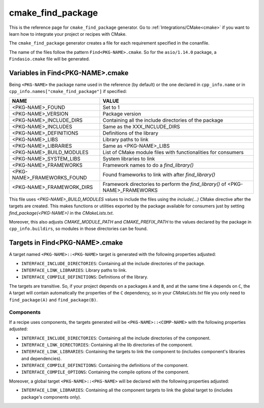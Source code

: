 .. _cmake_cmake_find_package_generator_reference:


cmake_find_package
==================

.. container:: out_reference_box

    This is the reference page for ``cmake_find_package`` generator.
    Go to :ref:`Integrations/CMake<cmake>` if you want to learn how to integrate your project or recipes with CMake.


The ``cmake_find_package`` generator creates a file for each requirement specified in the conanfile.

The name of the files follow the pattern ``Find<PKG-NAME>.cmake``. So for the ``asio/1.14.0`` package,
a ``Findasio.cmake`` file will be generated.

Variables in Find<PKG-NAME>.cmake
---------------------------------

Being ``<PKG-NAME>`` the package name used in the reference (by default) or the one declared in ``cpp_info.name`` or in
``cpp_info.names["cmake_find_package"]`` if specified:

+------------------------------------+-----------------------------------------------------------------------------------------------------+
| NAME                               | VALUE                                                                                               |
+====================================+=====================================================================================================+
| <PKG-NAME>_FOUND                   | Set to 1                                                                                            |
+------------------------------------+-----------------------------------------------------------------------------------------------------+
| <PKG-NAME>_VERSION                 | Package version                                                                                     |
+------------------------------------+-----------------------------------------------------------------------------------------------------+
| <PKG-NAME>_INCLUDE_DIRS            | Containing all the include directories of the package                                               |
+------------------------------------+-----------------------------------------------------------------------------------------------------+
| <PKG-NAME>_INCLUDES                | Same as the XXX_INCLUDE_DIRS                                                                        |
+------------------------------------+-----------------------------------------------------------------------------------------------------+
| <PKG-NAME>_DEFINITIONS             | Definitions of the library                                                                          |
+------------------------------------+-----------------------------------------------------------------------------------------------------+
| <PKG-NAME>_LIBS                    | Library paths to link                                                                               |
+------------------------------------+-----------------------------------------------------------------------------------------------------+
| <PKG-NAME>_LIBRARIES               | Same as <PKG-NAME>_LIBS                                                                             |
+------------------------------------+-----------------------------------------------------------------------------------------------------+
| <PKG-NAME>_BUILD_MODULES           | List of CMake module files with functionalities for consumers                                       |
+------------------------------------+-----------------------------------------------------------------------------------------------------+
| <PKG-NAME>_SYSTEM_LIBS             | System libraries to link                                                                            |
+------------------------------------+-----------------------------------------------------------------------------------------------------+
| <PKG-NAME>_FRAMEWORKS              | Framework names to do a `find_library()`                                                            |
+------------------------------------+-----------------------------------------------------------------------------------------------------+
| <PKG-NAME>_FRAMEWORKS_FOUND        | Found frameworks to link with after `find_library()`                                                |
+------------------------------------+-----------------------------------------------------------------------------------------------------+
| <PKG-NAME>_FRAMEWORK_DIRS          | Framework directories to perform the `find_library()` of <PKG-NAME>_FRAMEWORKS                      |
+------------------------------------+-----------------------------------------------------------------------------------------------------+

This file uses `<PKG-NAME>_BUILD_MODULES` values to include the files using the `include(...)` CMake directive after the targets are
created. This makes functions or utilities exported by the package available for consumers just by setting `find_package(<PKG-NAME>)` in the
*CMakeLists.txt*.

Moreover, this also adjusts `CMAKE_MODULE_PATH` and `CMAKE_PREFIX_PATH` to the values declared by the package in ``cpp_info.buildirs``, so
modules in those directories can be found.

Targets in Find<PKG-NAME>.cmake
-------------------------------

A target named ``<PKG-NAME>::<PKG-NAME>`` target is generated with the following properties adjusted:

- ``INTERFACE_INCLUDE_DIRECTORIES``: Containing all the include directories of the package.
- ``INTERFACE_LINK_LIBRARIES``: Library paths to link.
- ``INTERFACE_COMPILE_DEFINITIONS``: Definitions of the library.

The targets are transitive. So, if your project depends on a packages ``A`` and ``B``, and at the same time
``A`` depends on ``C``, the ``A`` target will contain automatically the properties of the ``C`` dependency, so
in your `CMakeLists.txt` file you only need to ``find_package(A)`` and ``find_package(B)``.

Components
++++++++++

If a recipe uses components, the targets generated will be ``<PKG-NAME>::<COMP-NAME>`` with the following properties adjusted:

- ``INTERFACE_INCLUDE_DIRECTORIES``: Containing all the include directories of the component.
- ``INTERFACE_LINK_DIRECTORIES``: Containing all the lib directories of the component.
- ``INTERFACE_LINK_LIBRARIES``: Containing the targets to link the component to (includes component's libraries and dependencies).
- ``INTERFACE_COMPILE_DEFINITIONS``: Containing the definitions of the component.
- ``INTERFACE_COMPILE_OPTIONS``: Containing the compile options of the component.

Moreover, a global target ``<PKG-NAME>::<PKG-NAME>`` will be declared with the following properties adjusted:

- ``INTERFACE_LINK_LIBRARIES``: Containing all the component targets to link the global target to (includes package's components only).
